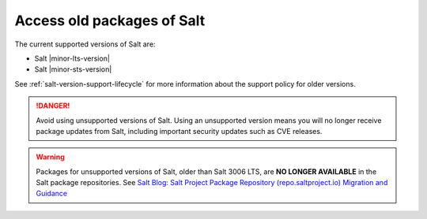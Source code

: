 .. _access-old-packages:

===========================
Access old packages of Salt
===========================

The current supported versions of Salt are:

* Salt |minor-lts-version|
* Salt |minor-sts-version|

See :ref:`salt-version-support-lifecycle` for more information about the support
policy for older versions.

.. Danger::
    Avoid using unsupported versions of Salt. Using an unsupported version means
    you will no longer receive package updates from Salt, including important
    security updates such as CVE releases.

.. warning::

    Packages for unsupported versions of Salt, older than Salt 3006 LTS, are
    **NO LONGER AVAILABLE** in the Salt package repositories. See
    `Salt Blog: Salt Project Package Repository (repo.saltproject.io) Migration and Guidance <https://saltproject.io/blog/salt-project-package-repo-migration-and-guidance/>`__
